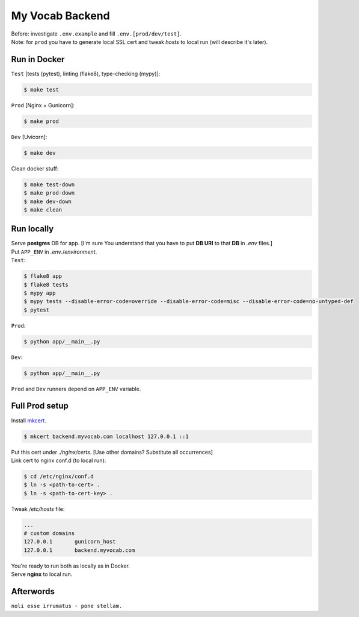 ****************
My Vocab Backend
****************
| Before: investigate ``.env.example`` and fill ``.env.[prod/dev/test]``.
| Note: for ``prod`` you have to generate local SSL cert and tweak *hosts* to local run (will describe it's later).

Run in Docker
=============
| ``Test`` [tests (pytest), linting (flake8), type-checking (mypy)]:
.. code-block:: bash

    $ make test

| ``Prod`` [Nginx + Gunicorn]:
.. code-block:: bash

    $ make prod

| ``Dev`` [Uvicorn]:
.. code-block:: bash

    $ make dev

| Clean docker stuff:
.. code-block:: bash

    $ make test-down
    $ make prod-down
    $ make dev-down
    $ make clean

Run locally
=============
| Serve **postgres** DB for app. [I'm sure You understand that you have to put **DB URI** to that **DB** in *.env* files.]
| Put ``APP_ENV`` in *.env*./*environment*.

| ``Test``:
.. code-block:: bash

    $ flake8 app
    $ flake8 tests
    $ mypy app
    $ mypy tests --disable-error-code=override --disable-error-code=misc --disable-error-code=no-untyped-def
    $ pytest

| ``Prod``:
.. code-block:: bash

    $ python app/__main__.py

| ``Dev``:
.. code-block:: bash

    $ python app/__main__.py

| ``Prod`` and ``Dev`` runners depend on ``APP_ENV`` variable.

Full Prod setup
===============
| Install `mkcert <https://github.com/FiloSottile/mkcert>`_.

.. code-block:: bash

    $ mkcert backend.myvocab.com localhost 127.0.0.1 ::1

| Put this cert under *./nginx/certs*. [Use other domains? Substitute all occurrences]
| Link cert to nginx conf.d (to local run):

.. code-block:: bash

    $ cd /etc/nginx/conf.d
    $ ln -s <path-to-cert> .
    $ ln -s <path-to-cert-key> .

| Tweak */etc/hosts* file:
.. code-block:: bash

    ...
    # custom domains
    127.0.0.1       gunicorn_host
    127.0.0.1       backend.myvocab.com

| You're ready to run both as locally as in Docker.
| Serve **nginx** to local run.

Afterwords
==========
``noli esse irrumatus - pone stellam.``